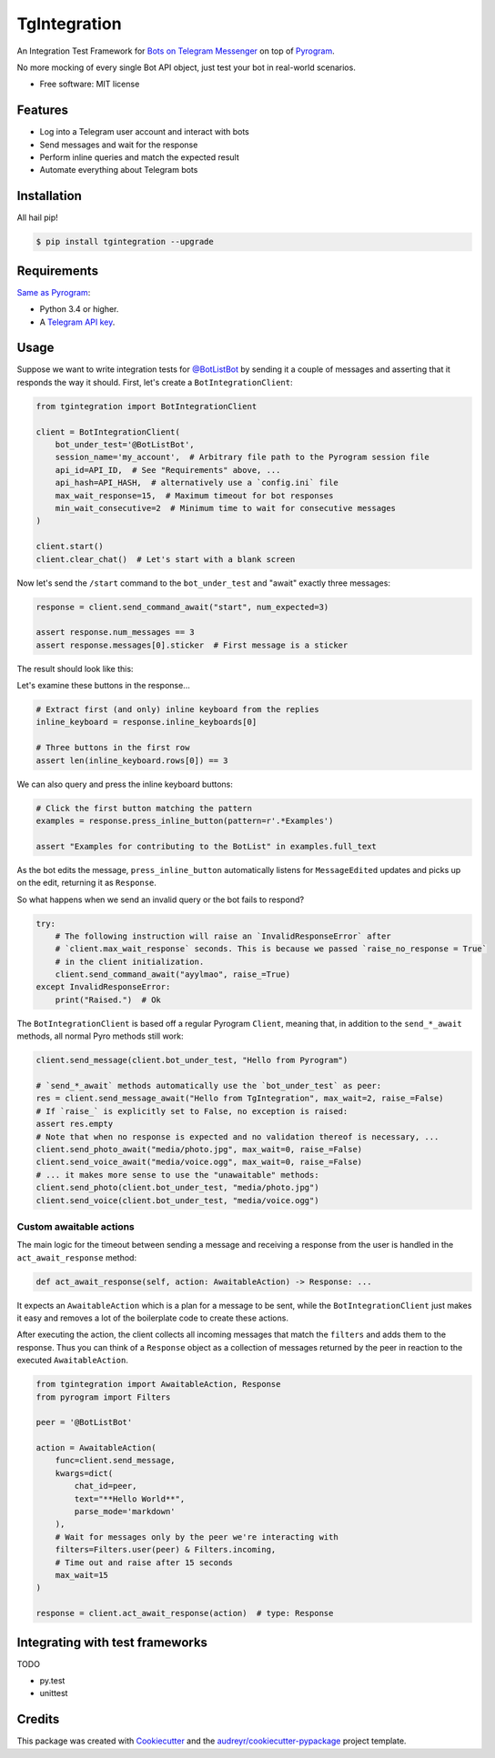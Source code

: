 =============
TgIntegration
=============

.. image:: https://img.shields.io/pypi/v/tgintegration.svg
    :target: https://pypi.python.org/pypi/tgintegration

.. image:: https://img.shields.io/travis/JosXa/tgintegration.svg
    :target: https://travis-ci.org/JosXa/tgintegration

.. image:: https://readthedocs.org/projects/tgintegration/badge/?version=latest
    :target: https://tgintegration.readthedocs.io/en/latest/?badge=latest
        :alt: Documentation Status

.. image:: https://pyup.io/repos/github/JosXa/tgintegration/shield.svg
    :target: https://pyup.io/repos/github/JosXa/tgintegration/
     :alt: Updates


An Integration Test Framework for `Bots on Telegram Messenger <https://core.telegram.org/bots>`_
on top of `Pyrogram <https://github.com/pyrogram/pyrogram>`_.

No more mocking of every single Bot API object, just test your bot in real-world scenarios.

* Free software: MIT license

.. * Documentation: https://tgintegration.readthedocs.io.


Features
--------

* Log into a Telegram user account and interact with bots
* Send messages and wait for the response
* Perform inline queries and match the expected result
* Automate everything about Telegram bots

Installation
------------

All hail pip!

.. code-block:: console

    $ pip install tgintegration --upgrade

Requirements
------------

`Same as Pyrogram <https://github.com/pyrogram/pyrogram#requirements>`_:

-   Python 3.4 or higher.
-   A `Telegram API key <https://docs.pyrogram.ml/start/ProjectSetup#api-keys>`_.

Usage
-----

Suppose we want to write integration tests for `@BotListBot <https://t.me/BotListBot>`_
by sending it a couple of messages and asserting that it responds the way it should.
First, let's create a ``BotIntegrationClient``:

.. code-block:: python

    from tgintegration import BotIntegrationClient

    client = BotIntegrationClient(
        bot_under_test='@BotListBot',
        session_name='my_account',  # Arbitrary file path to the Pyrogram session file
        api_id=API_ID,  # See "Requirements" above, ...
        api_hash=API_HASH,  # alternatively use a `config.ini` file
        max_wait_response=15,  # Maximum timeout for bot responses
        min_wait_consecutive=2  # Minimum time to wait for consecutive messages
    )

    client.start()
    client.clear_chat()  # Let's start with a blank screen

Now let's send the ``/start`` command to the ``bot_under_test`` and "await" exactly three messages:

.. code-block:: python

    response = client.send_command_await("start", num_expected=3)

    assert response.num_messages == 3
    assert response.messages[0].sticker  # First message is a sticker

The result should look like this:

.. raw:: html

    <img src="https://github.com/JosXa/tgintegration/blob/master/docs/images/start_botlistbot.png" alt="Sending /start to @BotListBot" width="400">

Let's examine these buttons in the response...

.. code-block:: python

    # Extract first (and only) inline keyboard from the replies
    inline_keyboard = response.inline_keyboards[0]

    # Three buttons in the first row
    assert len(inline_keyboard.rows[0]) == 3

We can also query and press the inline keyboard buttons:

.. code-block:: python

    # Click the first button matching the pattern
    examples = response.press_inline_button(pattern=r'.*Examples')

    assert "Examples for contributing to the BotList" in examples.full_text

As the bot edits the message, ``press_inline_button`` automatically listens for ``MessageEdited``
updates and picks up on the edit, returning it as ``Response``.

.. raw:: html

    <img src="https://github.com/JosXa/tgintegration/blob/master/docs/images/examples_botlistbot.png" alt="Sending /start to @BotListBot" width="400">

So what happens when we send an invalid query or the bot fails to respond?

.. code-block:: python

    try:
        # The following instruction will raise an `InvalidResponseError` after
        # `client.max_wait_response` seconds. This is because we passed `raise_no_response = True`
        # in the client initialization.
        client.send_command_await("ayylmao", raise_=True)
    except InvalidResponseError:
        print("Raised.")  # Ok

The ``BotIntegrationClient`` is based off a regular Pyrogram ``Client``, meaning that,
in addition to the ``send_*_await`` methods, all normal Pyro methods still work:

.. code-block:: python

    client.send_message(client.bot_under_test, "Hello from Pyrogram")

    # `send_*_await` methods automatically use the `bot_under_test` as peer:
    res = client.send_message_await("Hello from TgIntegration", max_wait=2, raise_=False)
    # If `raise_` is explicitly set to False, no exception is raised:
    assert res.empty
    # Note that when no response is expected and no validation thereof is necessary, ...
    client.send_photo_await("media/photo.jpg", max_wait=0, raise_=False)
    client.send_voice_await("media/voice.ogg", max_wait=0, raise_=False)
    # ... it makes more sense to use the "unawaitable" methods:
    client.send_photo(client.bot_under_test, "media/photo.jpg")
    client.send_voice(client.bot_under_test, "media/voice.ogg")




Custom awaitable actions
========================

The main logic for the timeout between sending a message and receiving a response from the user
is handled in the ``act_await_response`` method:

.. code-block:: python

    def act_await_response(self, action: AwaitableAction) -> Response: ...

It expects an ``AwaitableAction`` which is a plan for a message to be sent, while the
``BotIntegrationClient`` just makes it easy and removes a lot of the boilerplate code to
create these actions.

After executing the action, the client collects all incoming messages that match the ``filters``
and adds them to the response. Thus you can think of a ``Response`` object as a collection of
messages returned by the peer in reaction to the executed ``AwaitableAction``.

.. code-block:: python

    from tgintegration import AwaitableAction, Response
    from pyrogram import Filters

    peer = '@BotListBot'

    action = AwaitableAction(
        func=client.send_message,
        kwargs=dict(
            chat_id=peer,
            text="**Hello World**",
            parse_mode='markdown'
        ),
        # Wait for messages only by the peer we're interacting with
        filters=Filters.user(peer) & Filters.incoming,
        # Time out and raise after 15 seconds
        max_wait=15
    )

    response = client.act_await_response(action)  # type: Response



Integrating with test frameworks
--------------------------------

TODO

* py.test
* unittest


Credits
-------

This package was created with Cookiecutter_ and the `audreyr/cookiecutter-pypackage`_ project template.

.. _Cookiecutter: https://github.com/audreyr/cookiecutter
.. _`audreyr/cookiecutter-pypackage`: https://github.com/audreyr/cookiecutter-pypackage

